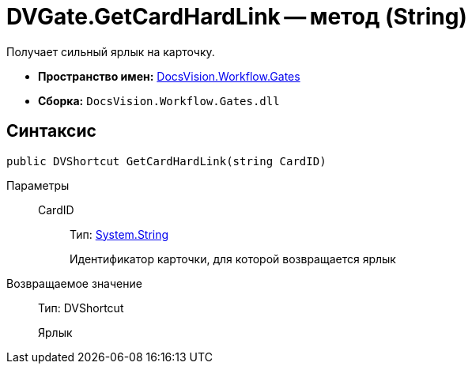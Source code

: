 = DVGate.GetCardHardLink -- метод (String)

Получает сильный ярлык на карточку.

* *Пространство имен:* xref:api/DocsVision/Workflow/Gates/Gates_NS.adoc[DocsVision.Workflow.Gates]
* *Сборка:* `DocsVision.Workflow.Gates.dll`

== Синтаксис

[source,csharp]
----
public DVShortcut GetCardHardLink(string CardID)
----

Параметры::
CardID:::
Тип: http://msdn.microsoft.com/ru-ru/library/system.string.aspx[System.String]
+
Идентификатор карточки, для которой возвращается ярлык

Возвращаемое значение::
Тип: DVShortcut
+
Ярлык
